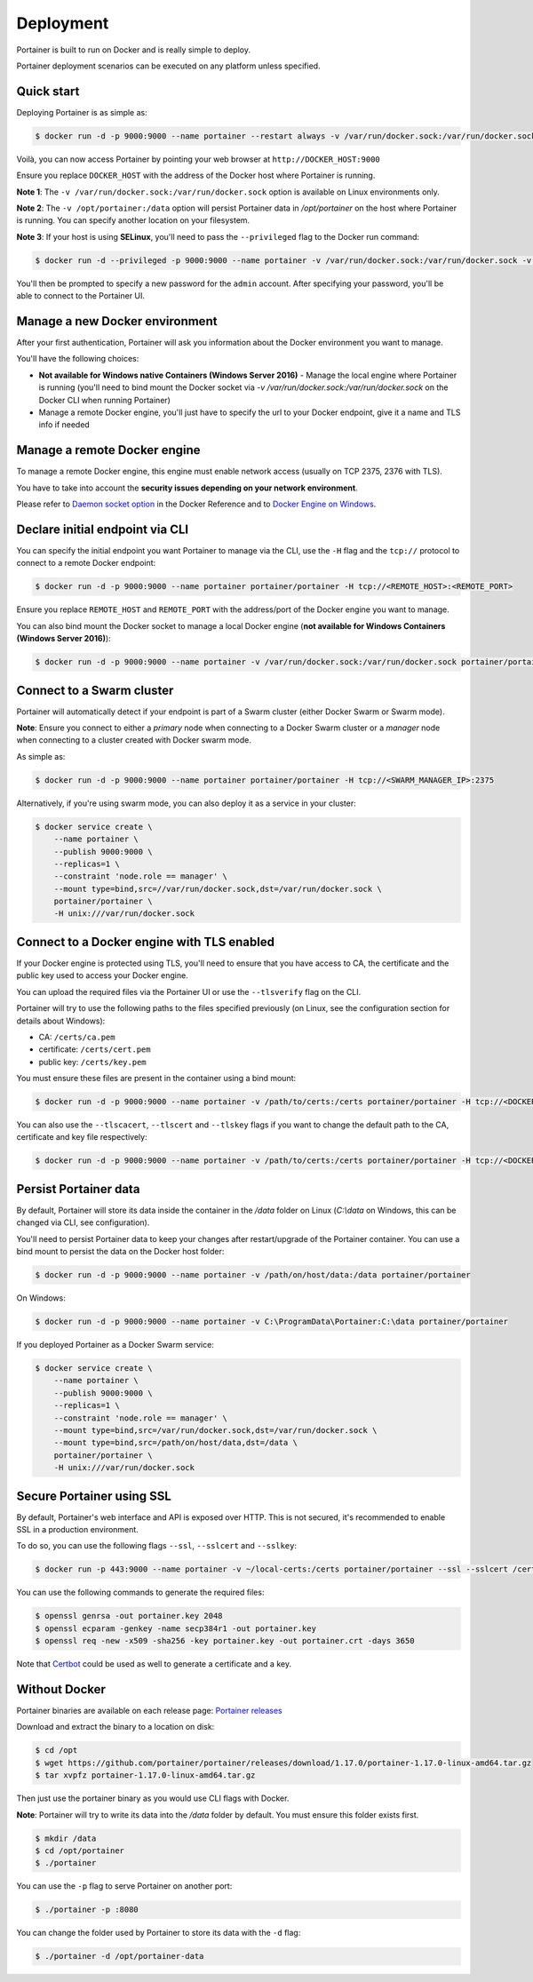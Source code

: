 ==========
Deployment
==========

Portainer is built to run on Docker and is really simple to deploy.

Portainer deployment scenarios can be executed on any platform unless specified.

Quick start
===========

Deploying Portainer is as simple as:

.. code-block:: bash

  $ docker run -d -p 9000:9000 --name portainer --restart always -v /var/run/docker.sock:/var/run/docker.sock -v /opt/portainer:/data portainer/portainer 

Voilà, you can now access Portainer by pointing your web browser at ``http://DOCKER_HOST:9000``

Ensure you replace ``DOCKER_HOST`` with the address of the Docker host where Portainer is running.

**Note 1**: The ``-v /var/run/docker.sock:/var/run/docker.sock`` option is available on Linux environments only.

**Note 2**: The ``-v /opt/portainer:/data`` option will persist Portainer data in `/opt/portainer` on the host where Portainer is running. You can specify another location on your filesystem.

**Note 3**: If your host is using **SELinux**, you'll need to pass the ``--privileged`` flag to the Docker run command:

.. code-block:: bash

  $ docker run -d --privileged -p 9000:9000 --name portainer -v /var/run/docker.sock:/var/run/docker.sock -v /opt/portainer:/data portainer/portainer


You'll then be prompted to specify a new password for the ``admin`` account. After specifying your password,
you'll be able to connect to the Portainer UI.

Manage a new Docker environment
===============================

After your first authentication, Portainer will ask you information about the Docker environment you want to manage.

You'll have the following choices:

* **Not available for Windows native Containers (Windows Server 2016)** - Manage the local engine where Portainer is running (you'll need to bind mount the Docker socket via `-v /var/run/docker.sock:/var/run/docker.sock` on the Docker CLI when running Portainer)
* Manage a remote Docker engine, you'll just have to specify the url to your Docker endpoint, give it a name and TLS info if needed

Manage a remote Docker engine
=============================

To manage a remote Docker engine, this engine must enable network access (usually on TCP 2375, 2376 with TLS).

You have to take into account the **security issues depending on your network environment**.

Please refer to `Daemon socket option`_ in the Docker Reference and to `Docker Engine on Windows`_.

.. _Docker Engine on Windows: https://docs.microsoft.com/en-us/virtualization/windowscontainers/manage-docker/configure-docker-daemon
.. _Daemon socket option: https://docs.docker.com/engine/reference/commandline/dockerd/#daemon-socket-option

Declare initial endpoint via CLI
================================

You can specify the initial endpoint you want Portainer to manage via the CLI, use the ``-H`` flag and the ``tcp://`` protocol to connect to a remote Docker endpoint:

.. code-block:: bash

  $ docker run -d -p 9000:9000 --name portainer portainer/portainer -H tcp://<REMOTE_HOST>:<REMOTE_PORT>

Ensure you replace ``REMOTE_HOST`` and ``REMOTE_PORT`` with the address/port of the Docker engine you want to manage.

You can also bind mount the Docker socket to manage a local Docker engine (**not available for Windows Containers (Windows Server 2016)**):

.. code-block:: bash

  $ docker run -d -p 9000:9000 --name portainer -v /var/run/docker.sock:/var/run/docker.sock portainer/portainer -H unix:///var/run/docker.sock

Connect to a Swarm cluster
==========================

Portainer will automatically detect if your endpoint is part of a Swarm cluster (either Docker Swarm or Swarm mode).

**Note**: Ensure you connect to either a *primary* node when connecting to a Docker Swarm cluster or a *manager* node
when connecting to a cluster created with Docker swarm mode.

As simple as:

.. code-block:: bash

  $ docker run -d -p 9000:9000 --name portainer portainer/portainer -H tcp://<SWARM_MANAGER_IP>:2375

Alternatively, if you're using swarm mode, you can also deploy it as a service in your cluster:

.. code-block:: bash

  $ docker service create \
      --name portainer \
      --publish 9000:9000 \
      --replicas=1 \
      --constraint 'node.role == manager' \
      --mount type=bind,src=//var/run/docker.sock,dst=/var/run/docker.sock \
      portainer/portainer \
      -H unix:///var/run/docker.sock

Connect to a Docker engine with TLS enabled
===========================================

If your Docker engine is protected using TLS, you'll need to ensure that you have access to CA, the certificate and the public key used to access your Docker engine.

You can upload the required files via the Portainer UI or use the ``--tlsverify`` flag on the CLI.

Portainer will try to use the following paths to the files specified previously (on Linux, see the configuration section for details about Windows):

* CA: ``/certs/ca.pem``
* certificate: ``/certs/cert.pem``
* public key: ``/certs/key.pem``

You must ensure these files are present in the container using a bind mount:

.. code-block:: bash

  $ docker run -d -p 9000:9000 --name portainer -v /path/to/certs:/certs portainer/portainer -H tcp://<DOCKER_HOST>:<DOCKER_PORT> --tlsverify

You can also use the ``--tlscacert``, ``--tlscert`` and ``--tlskey`` flags if you want to change the default path to the CA, certificate and key file respectively:

.. code-block:: bash

  $ docker run -d -p 9000:9000 --name portainer -v /path/to/certs:/certs portainer/portainer -H tcp://<DOCKER_HOST>:<DOCKER_PORT> --tlsverify --tlscacert /certs/myCa.pem --tlscert /certs/myCert.pem --tlskey /certs/myKey.pem

Persist Portainer data
======================

By default, Portainer will store its data inside the container in the `/data` folder on Linux (`C:\\data` on Windows, this can be changed via CLI, see configuration).

You'll need to persist Portainer data to keep your changes after restart/upgrade of the Portainer container. You can use a bind mount
to persist the data on the Docker host folder:

.. code-block:: bash

  $ docker run -d -p 9000:9000 --name portainer -v /path/on/host/data:/data portainer/portainer

On Windows:

.. code-block:: none

  $ docker run -d -p 9000:9000 --name portainer -v C:\ProgramData\Portainer:C:\data portainer/portainer

If you deployed Portainer as a Docker Swarm service:

.. code-block:: bash

  $ docker service create \
      --name portainer \
      --publish 9000:9000 \
      --replicas=1 \
      --constraint 'node.role == manager' \
      --mount type=bind,src=/var/run/docker.sock,dst=/var/run/docker.sock \
      --mount type=bind,src=/path/on/host/data,dst=/data \
      portainer/portainer \
      -H unix:///var/run/docker.sock

Secure Portainer using SSL
==========================

By default, Portainer's web interface and API is exposed over HTTP. This is not secured, it's recommended to enable SSL in a production environment.

To do so, you can use the following flags ``--ssl``, ``--sslcert`` and ``--sslkey``:

.. code-block:: bash

  $ docker run -p 443:9000 --name portainer -v ~/local-certs:/certs portainer/portainer --ssl --sslcert /certs/portainer.crt --sslkey /certs/portainer.key

You can use the following commands to generate the required files:

.. code-block:: bash

  $ openssl genrsa -out portainer.key 2048
  $ openssl ecparam -genkey -name secp384r1 -out portainer.key
  $ openssl req -new -x509 -sha256 -key portainer.key -out portainer.crt -days 3650

Note that `Certbot`_ could be used as well to generate a certificate and a key.

.. _Certbot: https://certbot.eff.org/


Without Docker
==============

Portainer binaries are available on each release page: `Portainer releases <https://github.com/portainer/portainer/releases>`_

Download and extract the binary to a location on disk:

.. code-block:: bash

  $ cd /opt
  $ wget https://github.com/portainer/portainer/releases/download/1.17.0/portainer-1.17.0-linux-amd64.tar.gz
  $ tar xvpfz portainer-1.17.0-linux-amd64.tar.gz

Then just use the portainer binary as you would use CLI flags with Docker.

**Note**: Portainer will try to write its data into the `/data` folder by default. You must ensure
this folder exists first.

.. code-block:: bash

  $ mkdir /data
  $ cd /opt/portainer
  $ ./portainer

You can use the ``-p`` flag to serve Portainer on another port:

.. code-block:: bash

  $ ./portainer -p :8080

You can change the folder used by Portainer to store its data with the ``-d`` flag:

.. code-block:: bash

  $ ./portainer -d /opt/portainer-data
